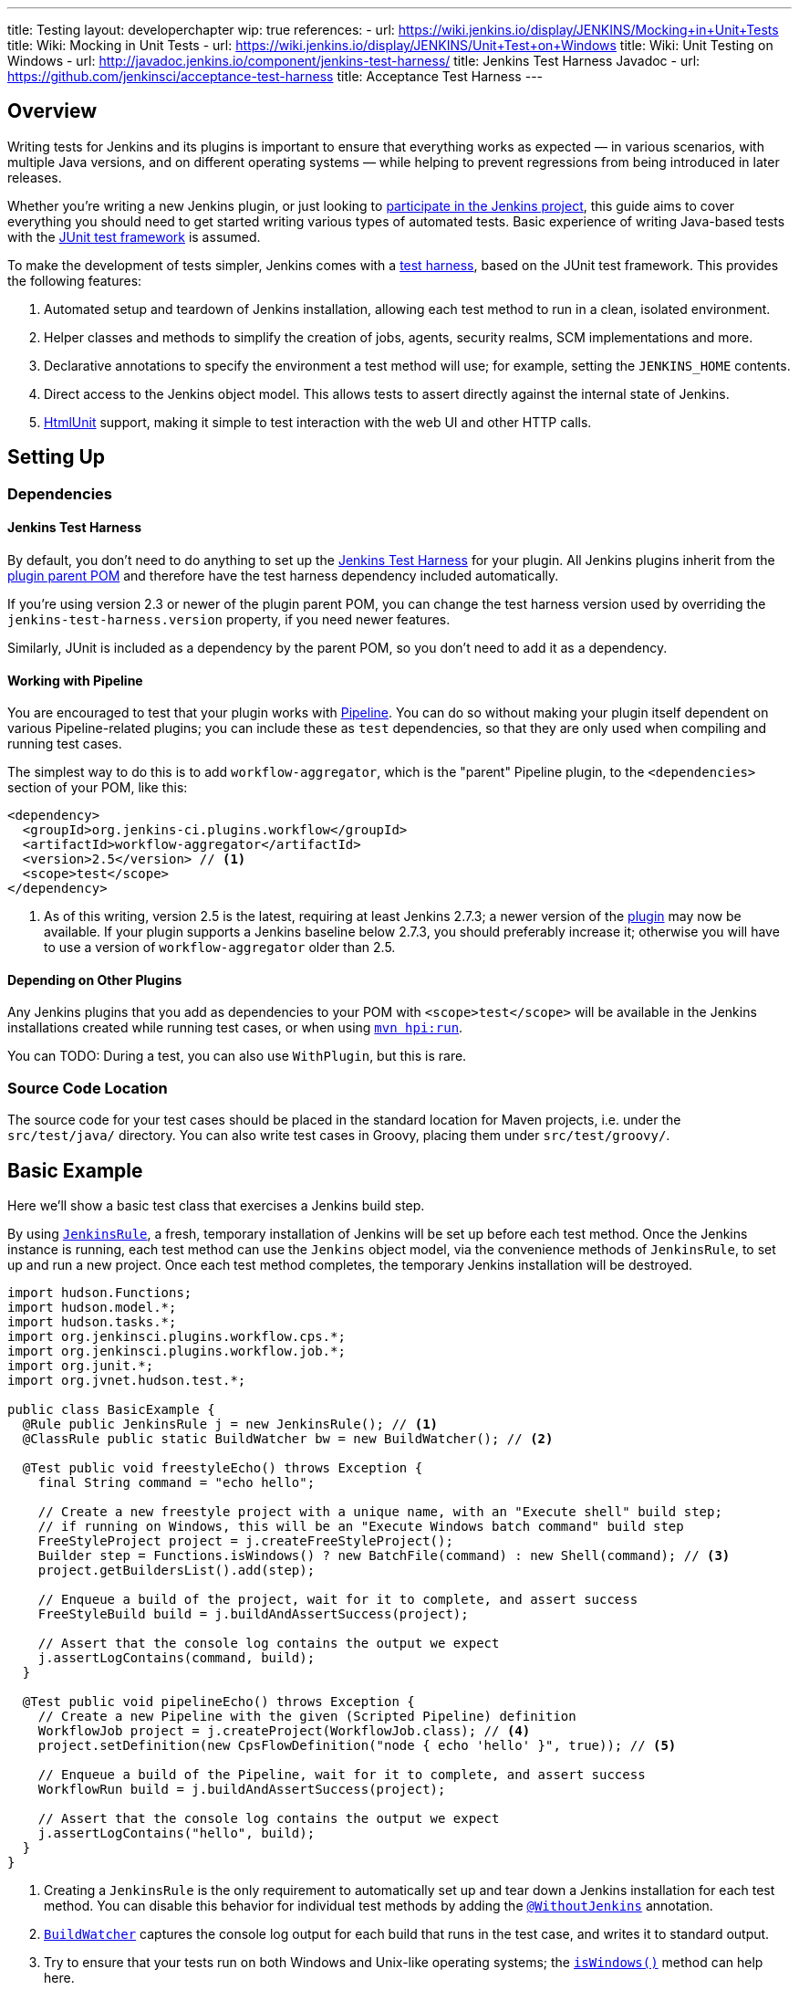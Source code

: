 ---
title: Testing
layout: developerchapter
wip: true
references:
- url: https://wiki.jenkins.io/display/JENKINS/Mocking+in+Unit+Tests
  title: Wiki: Mocking in Unit Tests
- url: https://wiki.jenkins.io/display/JENKINS/Unit+Test+on+Windows
  title: Wiki: Unit Testing on Windows
- url: http://javadoc.jenkins.io/component/jenkins-test-harness/
  title: Jenkins Test Harness Javadoc
- url: https://github.com/jenkinsci/acceptance-test-harness
  title: Acceptance Test Harness
---

== Overview
Writing tests for Jenkins and its plugins is important to ensure that everything works as expected — in various scenarios, with multiple Java versions, and on different operating systems — while helping to prevent regressions from being introduced in later releases.

Whether you're writing a new Jenkins plugin, or just looking to link:/participate/[participate in the Jenkins project], this guide aims to cover everything you should need to get started writing various types of automated tests. Basic experience of writing Java-based tests with the link:http://junit.org/[JUnit test framework] is assumed.

To make the development of tests simpler, Jenkins comes with a link:https://github.com/jenkinsci/jenkins-test-harness/[test harness], based on the JUnit test framework. This provides the following features:

1. Automated setup and teardown of Jenkins installation, allowing each test method to run in a clean, isolated environment.
2. Helper classes and methods to simplify the creation of jobs, agents, security realms, SCM implementations and more.
3. Declarative annotations to specify the environment a test method will use; for example, setting the `JENKINS_HOME` contents.
4. Direct access to the Jenkins object model. This allows tests to assert directly against the internal state of Jenkins.
5. link:http://htmlunit.sourceforge.net/[HtmlUnit] support, making it simple to test interaction with the web UI and other HTTP calls.

== Setting Up
=== Dependencies
==== Jenkins Test Harness
By default, you don't need to do anything to set up the https://github.com/jenkinsci/jenkins-test-harness/[Jenkins Test Harness] for your plugin.
All Jenkins plugins inherit from the link:https://github.com/jenkinsci/plugin-pom/[plugin parent POM] and therefore have the test harness dependency included automatically.

If you're using version 2.3 or newer of the plugin parent POM, you can change the test harness version used by overriding the `jenkins-test-harness.version` property, if you need newer features.

Similarly, JUnit is included as a dependency by the parent POM, so you don't need to add it as a dependency.

==== Working with Pipeline
You are encouraged to test that your plugin works with link:/doc/pipeline/[Pipeline]. You can do so without making your plugin itself dependent on various Pipeline-related plugins; you can include these as `test` dependencies, so that they are only used when compiling and running test cases.

The simplest way to do this is to add `workflow-aggregator`, which is the "parent" Pipeline plugin, to the `<dependencies>` section of your POM, like this:

[source,xml]
----
<dependency>
  <groupId>org.jenkins-ci.plugins.workflow</groupId>
  <artifactId>workflow-aggregator</artifactId>
  <version>2.5</version> // <1>
  <scope>test</scope>
</dependency>
----
<1> As of this writing, version 2.5 is the latest, requiring at least Jenkins 2.7.3; a newer version of the link:https://plugins.jenkins.io/workflow-aggregator[plugin] may now be available. If your plugin supports a Jenkins baseline below 2.7.3, you should preferably increase it; otherwise you will have to use a version of `workflow-aggregator` older than 2.5.

==== Depending on Other Plugins
Any Jenkins plugins that you add as dependencies to your POM with `<scope>test</scope>` will be available in the Jenkins installations created while running test cases, or when using link:/doc/developer/tutorial/run/[`mvn hpi:run`].

You can
TODO: During a test, you can also use `WithPlugin`, but this is rare.

=== Source Code Location
The source code for your test cases should be placed in the standard location for Maven projects, i.e. under the `src/test/java/` directory. You can also write test cases in Groovy, placing them under `src/test/groovy/`.

== Basic Example
Here we'll show a basic test class that exercises a Jenkins build step.

By using link:http://javadoc.jenkins.io/component/jenkins-test-harness/?org/jvnet/hudson/test/JenkinsRule.html[`JenkinsRule`], a fresh, temporary installation of Jenkins will be set up before each test method. Once the Jenkins instance is running, each test method can use the `Jenkins` object model, via the convenience methods of `JenkinsRule`, to set up and run a new project. Once each test method completes, the temporary Jenkins installation will be destroyed.

[source,java]
----
import hudson.Functions;
import hudson.model.*;
import hudson.tasks.*;
import org.jenkinsci.plugins.workflow.cps.*;
import org.jenkinsci.plugins.workflow.job.*;
import org.junit.*;
import org.jvnet.hudson.test.*;

public class BasicExample {
  @Rule public JenkinsRule j = new JenkinsRule(); // <1>
  @ClassRule public static BuildWatcher bw = new BuildWatcher(); // <2>

  @Test public void freestyleEcho() throws Exception {
    final String command = "echo hello";

    // Create a new freestyle project with a unique name, with an "Execute shell" build step;
    // if running on Windows, this will be an "Execute Windows batch command" build step
    FreeStyleProject project = j.createFreeStyleProject();
    Builder step = Functions.isWindows() ? new BatchFile(command) : new Shell(command); // <3>
    project.getBuildersList().add(step);

    // Enqueue a build of the project, wait for it to complete, and assert success
    FreeStyleBuild build = j.buildAndAssertSuccess(project);

    // Assert that the console log contains the output we expect
    j.assertLogContains(command, build);
  }

  @Test public void pipelineEcho() throws Exception {
    // Create a new Pipeline with the given (Scripted Pipeline) definition
    WorkflowJob project = j.createProject(WorkflowJob.class); // <4>
    project.setDefinition(new CpsFlowDefinition("node { echo 'hello' }", true)); // <5>

    // Enqueue a build of the Pipeline, wait for it to complete, and assert success
    WorkflowRun build = j.buildAndAssertSuccess(project);

    // Assert that the console log contains the output we expect
    j.assertLogContains("hello", build);
  }
}
----
<1> Creating a `JenkinsRule` is the only requirement to automatically set up and tear down a Jenkins installation for each test method. You can disable this behavior for individual test methods by adding the link:http://javadoc.jenkins.io/component/jenkins-test-harness/?org/jvnet/hudson/test/WithoutJenkins.html[`@WithoutJenkins`] annotation.
<2> link:http://javadoc.jenkins.io/component/jenkins-test-harness/?org/jvnet/hudson/test/BuildWatcher.html[`BuildWatcher`] captures the console log output for each build that runs in the test case, and writes it to standard output.
<3> Try to ensure that your tests run on both Windows and Unix-like operating systems; the link:http://javadoc.jenkins.io/hudson/Functions.html#isWindows--[`isWindows()`] method can help here.
<4> As the link:http://javadoc.jenkins.io/plugin/workflow-job/?org/jenkinsci/plugins/workflow/job/WorkflowJob.html[Pipeline project type] isn't included in Jenkins core, unlike Freestyle, we have to use the generic link:http://javadoc.jenkins.io/component/jenkins-test-harness/org/jvnet/hudson/test/JenkinsRule.html#createProject-java.lang.Class-[`createProject`] method with the `WorkflowJob` class, rather than a specific convenience method like link:http://javadoc.jenkins.io/component/jenkins-test-harness/org/jvnet/hudson/test/JenkinsRule.html#createFreeStyleProject[`createFreeStyleProject`].
<5> The second parameter should *always* be set to `true`, as this enables link:https://plugins.jenkins.io/script-security[script sandboxing].

== Running Tests
=== From the Command Line
`mvn test` will run all test cases, report progress and results on the command line, and write those results to JUnit XML files following the pattern `target/surefire-reports/TEST-<class name>.xml`.
// TODO: Running an individual test class.

=== From an IDE
Most Java IDEs should be able to run JUnit tests and report on the results.

//=== Debugging
// Use your IDE

== Common Patterns
This section covers patterns that you will commonly use in your test cases, plus scenarios that you should consider testing.

=== Configuration Round-trip Testing
For Freestyle jobs, where users have to configure projects via the web interface, if you're writing a link:http://javadoc.jenkins.io/byShortName/Builder[`Builder`], link:http://javadoc.jenkins.io/byShortName/Publisher[`Publisher`] or similar, it's a good idea to test that your configuration form works properly. The process to follow is:

1. Start up a Jenkins installation and programmatically configure your plugin.
2. Open the relevant configuration page in Jenkins via HtmlUnit.
3. Submit the configuration page without making any changes.
4. Verify that your plugin is still identically configured.

This can be done easily with the `configRoundtrip` convenience methods in `JenkinsRule`:

[source,java]
----
@Rule public JenkinsRule j = new JenkinsRule();

@Test public void configRoundtrip() {
  // Configure a build step with certain properties
  JUnitResultArchiver junit = new JUnitResultArchiver("**/TEST-*.xml");
  junit.setAllowEmptyResults(true);

  // Create a project using this build step, open the configuration form, and save it
  j.configRoundtrip(junit);

  // Assert that the build step still has the correct configuration
  assertThat(junit.getTestResults(), is("**/TEST-*.xml"));
  assertThat(junit.isAllowEmptyResults(), is(true));
}
----

=== Providing Environment Variables
In Jenkins, you can set environment variables on the Configure System page, which then become available during builds. To do the same configuration from a test method, you can do the following:

[source,java]
----
@Rule public JenkinsRule j = new JenkinsRule();

@Test public void someTest() {
  EnvironmentVariablesNodeProperty prop = new EnvironmentVariablesNodeProperty();
  EnvVars ens = prop.getEnvVars();
  env.put("DEPLOY_TARGET", "staging");
  j.jenkins.getGlobalNodeProperties().add(prop);
  // …
}
----

=== Providing Test Data
In order to test parts of your plugin, you may want certain files to exist in the build workspace, or that Jenkins is configured in a certain way. This section covers various ways to achieve this using the Jenkins Test Harness.

==== Customizing the Build Workspace
Freestyle projects check out code from an SCM before running the build steps, and the test harness provides a few dummy SCM implementations which make it easy to "check out" files into the workspace.

The simplest of these is the link:http://javadoc.jenkins.io/component/jenkins-test-harness/?org/jvnet/hudson/test/SingleFileSCM.html[`SingleFileSCM`] which, as its name suggests, provides a single file during checkout. For example:

[source,java]
----
@Rule public JenkinsRule j = new JenkinsRule();

@Test public void customizeWorkspaceWithFile() throws Exception {
  // Create a Freestyle project with a dummy SCM
  FreeStyleProject project = j.createFreeStyleProject();
  project.setScm(new SingleFileSCM("greeting.txt", "hello"));
  // …
}
----
Once a build of this project starts, the file `greetings.txt` with the contents `hello` will be added to the workspace during the SCM checkout phase. There are additional variants of the `SingleFileSCM` constructor, which let you create the file contents from a byte array, or by reading a file from the resources folder, or other `URL` source. For example:

[source,java]
----
import io.jenkins.myplugin;

// Reads the contents from `src/test/resources/io/jenkins/myplugin/test.json`
project.setScm(new SingleFileSCM("data.json", getClass().getResource("test.json")));

// Reads the contents from `src/test/resources/test.json`
project.setScm(new SingleFileSCM("data.json", getClass().getResource("/test.json")));
----

          FilePath workspace = jenkinsRule.jenkins.getWorkspaceFor(job);
        FilePath report = workspace.child("target").child("lint-results.xml");
        report.copyFrom(getClass().getResourceAsStream("./parser/lint-results_r20.xml"));


If you want to provide more than a single file, you can use link:http://javadoc.jenkins.io/component/jenkins-test-harness/?org/jvnet/hudson/test/ExtractResourceSCM.html[`ExtractResourceSCM`], which will extract the contents of a given zip file into the workspace:

[source,java]
project.setScm(new ExtractResourceSCM(getClass().getResource("files-and-folders.zip")));

[source,java]
// TODO: Can you do this from Pipeline? Yes!
URL zipFile = getClass().getResource("test_ok.zip");
"unzip zipFile: '" + zipFile.getPath() + "'"

==== Working with SCMs
// @GitRepoWhatever
// GitSampleRepoRule

==== Customizing the `JENKINS_HOME` Directory

==== Using `@LocalData`
Runs a test case with a data set local to test method or the test class.

This recipe allows your test case to start with the preset HUDSON_HOME data loaded either from your test method or from the test class.
For example, if the test method is org.acme.FooTest.bar(), then you can have your test data in one of the following places in resources folder (typically src/test/resources):

* Under org/acme/FooTest/bar directory (that is, you'll have org/acme/FooTest/bar/config.xml), in the same layout as in the real JENKINS_HOME directory.
* In org/acme/FooTest/bar.zip as a zip file.
* Under org/acme/FooTest directory (that is, you'll have org/acme/FooTest/config.xml), in the same layout as in the real JENKINS_HOME directory.
* In org/acme/FooTest.zip as a zip file.

Search is performed in this specific order. The fall back mechanism allows you to write one test class that interacts with different aspects of the same data set, by associating the dataset with a test class, or have a data set local to a specific test method.
The choice of zip and directory depends on the nature of the test data, as well as the size of it.

=== Configuring an SCM

=== Using Agents
Creating fake agents.

=== Enabling security
Creating fake security realms. Using LocalData presets.

== Further Pipeline Testing
=== Testing Durable Pipeline Steps
RestartableJenkinsRule

== Further Patterns
=== Custom builder

//== Advanced and Tips etc.
//Tip: Use @ClassRule, if you're 900% sure that everything is ok
